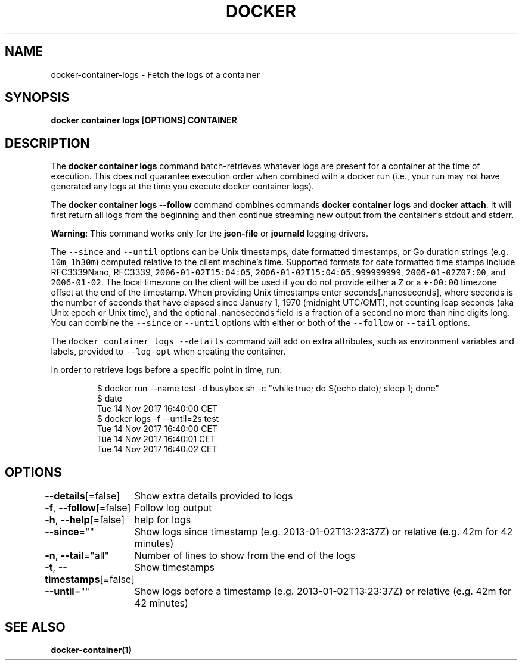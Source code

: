 .nh
.TH "DOCKER" "1" "Jun 2021" "Docker Community" "Docker User Manuals"

.SH NAME
.PP
docker\-container\-logs \- Fetch the logs of a container


.SH SYNOPSIS
.PP
\fBdocker container logs [OPTIONS] CONTAINER\fP


.SH DESCRIPTION
.PP
The \fBdocker container logs\fP command batch\-retrieves whatever logs are present for
a container at the time of execution. This does not guarantee execution
order when combined with a docker run (i.e., your run may not have generated
any logs at the time you execute docker container logs).

.PP
The \fBdocker container logs \-\-follow\fP command combines commands \fBdocker container logs\fP and
\fBdocker attach\fP\&. It will first return all logs from the beginning and
then continue streaming new output from the container's stdout and stderr.

.PP
\fBWarning\fP: This command works only for the \fBjson\-file\fP or \fBjournald\fP
logging drivers.

.PP
The \fB\fC\-\-since\fR and \fB\fC\-\-until\fR options can be Unix timestamps, date formatted timestamps,
or Go duration strings (e.g. \fB\fC10m\fR, \fB\fC1h30m\fR) computed relative to the client machine's
time. Supported formats for date formatted time stamps include RFC3339Nano,
RFC3339, \fB\fC2006\-01\-02T15:04:05\fR, \fB\fC2006\-01\-02T15:04:05.999999999\fR,
\fB\fC2006\-01\-02Z07:00\fR, and \fB\fC2006\-01\-02\fR\&. The local timezone on the client will be
used if you do not provide either a \fB\fCZ\fR or a \fB\fC+\-00:00\fR timezone offset at the
end of the timestamp.  When providing Unix timestamps enter
seconds[.nanoseconds], where seconds is the number of seconds that have elapsed
since January 1, 1970 (midnight UTC/GMT), not counting leap  seconds (aka Unix
epoch or Unix time), and the optional .nanoseconds field is a fraction of a
second no more than nine digits long. You can combine the \fB\fC\-\-since\fR or \fB\fC\-\-until\fR
options with either or both of the \fB\fC\-\-follow\fR or \fB\fC\-\-tail\fR options.

.PP
The \fB\fCdocker container logs \-\-details\fR command will add on extra attributes, such as
environment variables and labels, provided to \fB\fC\-\-log\-opt\fR when creating the
container.

.PP
In order to retrieve logs before a specific point in time, run:

.PP
.RS

.nf
$ docker run \-\-name test \-d busybox sh \-c "while true; do $(echo date); sleep 1; done"
$ date
Tue 14 Nov 2017 16:40:00 CET
$ docker logs \-f \-\-until=2s test
Tue 14 Nov 2017 16:40:00 CET
Tue 14 Nov 2017 16:40:01 CET
Tue 14 Nov 2017 16:40:02 CET

.fi
.RE


.SH OPTIONS
.PP
\fB\-\-details\fP[=false]
	Show extra details provided to logs

.PP
\fB\-f\fP, \fB\-\-follow\fP[=false]
	Follow log output

.PP
\fB\-h\fP, \fB\-\-help\fP[=false]
	help for logs

.PP
\fB\-\-since\fP=""
	Show logs since timestamp (e.g. 2013\-01\-02T13:23:37Z) or relative (e.g. 42m for 42 minutes)

.PP
\fB\-n\fP, \fB\-\-tail\fP="all"
	Number of lines to show from the end of the logs

.PP
\fB\-t\fP, \fB\-\-timestamps\fP[=false]
	Show timestamps

.PP
\fB\-\-until\fP=""
	Show logs before a timestamp (e.g. 2013\-01\-02T13:23:37Z) or relative (e.g. 42m for 42 minutes)


.SH SEE ALSO
.PP
\fBdocker\-container(1)\fP
